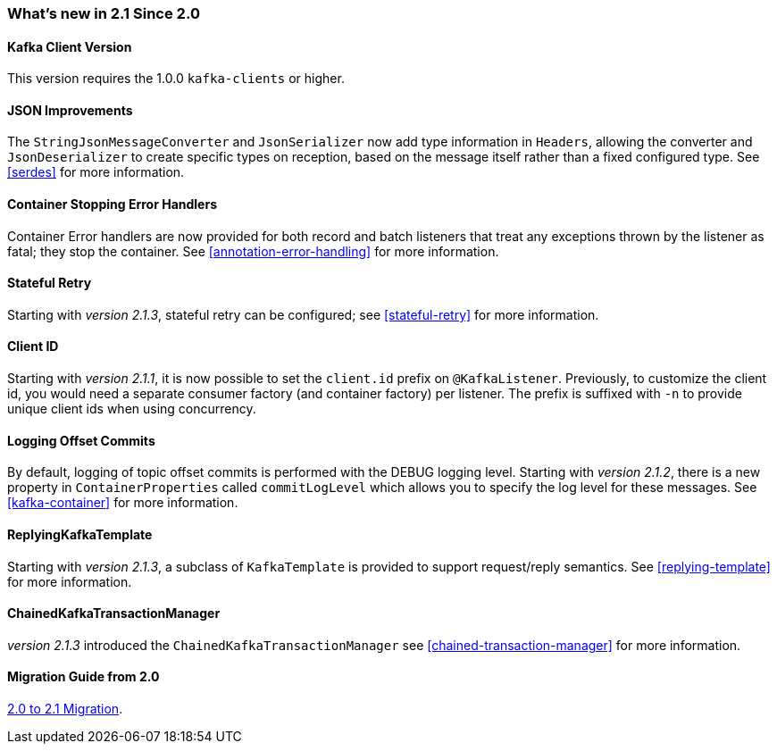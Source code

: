 === What's new in 2.1 Since 2.0

==== Kafka Client Version

This version requires the 1.0.0 `kafka-clients` or higher.

==== JSON Improvements

The `StringJsonMessageConverter` and `JsonSerializer` now add type information in `Headers`, allowing the converter and `JsonDeserializer` to create specific types on reception, based on the message itself rather than a fixed configured type.
See <<serdes>> for more information.


==== Container Stopping Error Handlers

Container Error handlers are now provided for both record and batch listeners that treat any exceptions thrown by the listener as fatal; they stop the container.
See <<annotation-error-handling>> for more information.

==== Stateful Retry

Starting with _version 2.1.3_, stateful retry can be configured; see <<stateful-retry>> for more information.

==== Client ID

Starting with _version 2.1.1_, it is now possible to set the `client.id` prefix on `@KafkaListener`.
Previously, to customize the client id, you would need a separate consumer factory (and container factory) per listener.
The prefix is suffixed with `-n` to provide unique client ids when using concurrency.


==== Logging Offset Commits

By default, logging of topic offset commits is performed with the DEBUG logging level.
Starting with _version 2.1.2_, there is a new property in `ContainerProperties` called `commitLogLevel` which allows you to specify the log level for these messages.
See <<kafka-container>> for more information.


==== ReplyingKafkaTemplate

Starting with _version 2.1.3_, a subclass of `KafkaTemplate` is provided to support request/reply semantics.
See <<replying-template>> for more information.

==== ChainedKafkaTransactionManager

_version 2.1.3_ introduced the `ChainedKafkaTransactionManager` see <<chained-transaction-manager>> for more information.

==== Migration Guide from 2.0

https://github.com/spring-projects/spring-kafka/wiki/Spring-for-Apache-Kafka-2.0-to-2.1-Migration-Guide[2.0 to 2.1 Migration].
